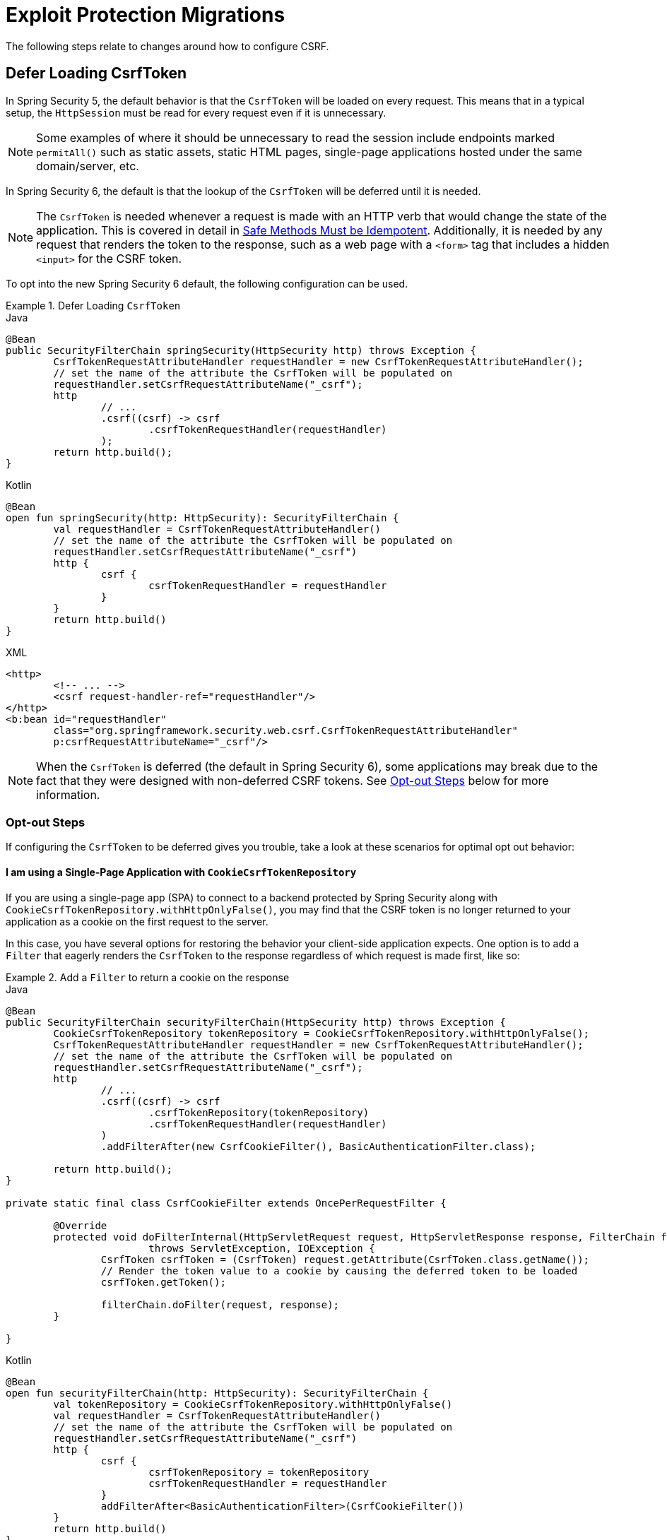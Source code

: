 = Exploit Protection Migrations

The following steps relate to changes around how to configure CSRF.

== Defer Loading CsrfToken

In Spring Security 5, the default behavior is that the `CsrfToken` will be loaded on every request.
This means that in a typical setup, the `HttpSession` must be read for every request even if it is unnecessary.

[NOTE]
====
Some examples of where it should be unnecessary to read the session include endpoints marked `permitAll()` such as static assets, static HTML pages, single-page applications hosted under the same domain/server, etc.
====

In Spring Security 6, the default is that the lookup of the `CsrfToken` will be deferred until it is needed.

[NOTE]
====
The `CsrfToken` is needed whenever a request is made with an HTTP verb that would change the state of the application.
This is covered in detail in xref:features/exploits/csrf.adoc#csrf-protection-idempotent[Safe Methods Must be Idempotent].
Additionally, it is needed by any request that renders the token to the response, such as a web page with a `<form>` tag that includes a hidden `<input>` for the CSRF token.
====

To opt into the new Spring Security 6 default, the following configuration can be used.

[[servlet-opt-in-defer-loading-csrf-token]]
.Defer Loading `CsrfToken`
====
.Java
[source,java,role="primary"]
----
@Bean
public SecurityFilterChain springSecurity(HttpSecurity http) throws Exception {
	CsrfTokenRequestAttributeHandler requestHandler = new CsrfTokenRequestAttributeHandler();
	// set the name of the attribute the CsrfToken will be populated on
	requestHandler.setCsrfRequestAttributeName("_csrf");
	http
		// ...
		.csrf((csrf) -> csrf
			.csrfTokenRequestHandler(requestHandler)
		);
	return http.build();
}
----

.Kotlin
[source,kotlin,role="secondary"]
----
@Bean
open fun springSecurity(http: HttpSecurity): SecurityFilterChain {
	val requestHandler = CsrfTokenRequestAttributeHandler()
	// set the name of the attribute the CsrfToken will be populated on
	requestHandler.setCsrfRequestAttributeName("_csrf")
	http {
		csrf {
			csrfTokenRequestHandler = requestHandler
		}
	}
	return http.build()
}
----

.XML
[source,xml,role="secondary"]
----
<http>
	<!-- ... -->
	<csrf request-handler-ref="requestHandler"/>
</http>
<b:bean id="requestHandler"
	class="org.springframework.security.web.csrf.CsrfTokenRequestAttributeHandler"
	p:csrfRequestAttributeName="_csrf"/>
----
====

[NOTE]
====
When the `CsrfToken` is deferred (the default in Spring Security 6), some applications may break due to the fact that they were designed with non-deferred CSRF tokens.
See <<servlet-defer-loading-csrf-token-opt-out,Opt-out Steps>> below for more information.
====

[[servlet-defer-loading-csrf-token-opt-out]]
=== Opt-out Steps

If configuring the `CsrfToken` to be deferred gives you trouble, take a look at these scenarios for optimal opt out behavior:

==== I am using a Single-Page Application with `CookieCsrfTokenRepository`

If you are using a single-page app (SPA) to connect to a backend protected by Spring Security along with `CookieCsrfTokenRepository.withHttpOnlyFalse()`, you may find that the CSRF token is no longer returned to your application as a cookie on the first request to the server.

In this case, you have several options for restoring the behavior your client-side application expects.
One option is to add a `Filter` that eagerly renders the `CsrfToken` to the response regardless of which request is made first, like so:

.Add a `Filter` to return a cookie on the response
====
.Java
[source,java,role="primary"]
----
@Bean
public SecurityFilterChain securityFilterChain(HttpSecurity http) throws Exception {
	CookieCsrfTokenRepository tokenRepository = CookieCsrfTokenRepository.withHttpOnlyFalse();
	CsrfTokenRequestAttributeHandler requestHandler = new CsrfTokenRequestAttributeHandler();
	// set the name of the attribute the CsrfToken will be populated on
	requestHandler.setCsrfRequestAttributeName("_csrf");
	http
		// ...
		.csrf((csrf) -> csrf
			.csrfTokenRepository(tokenRepository)
			.csrfTokenRequestHandler(requestHandler)
		)
		.addFilterAfter(new CsrfCookieFilter(), BasicAuthenticationFilter.class);

	return http.build();
}

private static final class CsrfCookieFilter extends OncePerRequestFilter {

	@Override
	protected void doFilterInternal(HttpServletRequest request, HttpServletResponse response, FilterChain filterChain)
			throws ServletException, IOException {
		CsrfToken csrfToken = (CsrfToken) request.getAttribute(CsrfToken.class.getName());
		// Render the token value to a cookie by causing the deferred token to be loaded
		csrfToken.getToken();

		filterChain.doFilter(request, response);
	}

}
----

.Kotlin
[source,kotlin,role="secondary"]
----
@Bean
open fun securityFilterChain(http: HttpSecurity): SecurityFilterChain {
	val tokenRepository = CookieCsrfTokenRepository.withHttpOnlyFalse()
	val requestHandler = CsrfTokenRequestAttributeHandler()
	// set the name of the attribute the CsrfToken will be populated on
	requestHandler.setCsrfRequestAttributeName("_csrf")
	http {
		csrf {
			csrfTokenRepository = tokenRepository
			csrfTokenRequestHandler = requestHandler
		}
		addFilterAfter<BasicAuthenticationFilter>(CsrfCookieFilter())
	}
	return http.build()
}

class CsrfCookieFilter : OncePerRequestFilter() {

	override fun doFilterInternal(request: HttpServletRequest, response: HttpServletResponse, filterChain: FilterChain) {
		val csrfToken = request.getAttribute(CsrfToken::class.java.name) as CsrfToken
		// Render the token value to a cookie by causing the deferred token to be loaded
		csrfToken.token

		filterChain.doFilter(request, response)
	}

}
----
====

The option above does not require changes to the single-page application, but does cause the `CsrfToken` to be loaded on every request.
If you do not wish to add a `Filter` to eagerly load tokens on every request, additional options are listed below.

==== I am using a Single-Page Application with `HttpSessionCsrfTokenRepository`

If you are using sessions, your application will benefit from deferred tokens.
Instead of opting out, another option is to add a new `@RestController` with a `/csrf` endpoint, like so:

.Add a `/csrf` endpoint
====
.Java
[source,java,role="primary"]
----
@RestController
public class CsrfController {

    @GetMapping("/csrf")
    public CsrfToken csrf(CsrfToken csrfToken) {
        return csrfToken;
    }

}
----

.Kotlin
[source,kotlin,role="secondary"]
----
@RestController
class CsrfController {

    @GetMapping("/csrf")
    fun csrf(csrfToken: CsrfToken): CsrfToken {
        return csrfToken
    }

}
----
====

[NOTE]
====
You may consider adding `.requestMatchers("/csrf").permitAll()` if the endpoint above is required prior to authenticating with the server.
====

The `/csrf` endpoint would need to be consumed by the client-side application in order to bootstrap the application for subsequent requests.

[NOTE]
====
Instructions for calling the `/csrf` endpoint on application launch are specific to your client-side framework and therefore outside the scope of this document.
====

[NOTE]
====
While this requires changes to your single-page application, the benefit is that the CSRF token is only loaded once and the token can continue to be deferred.
This approach works particularly well with applications that use `HttpSessionCsrfTokenRepository` and do benefit from deferred tokens by allowing the `HttpSession` not to be read on every request.
====

If you simply wish to opt out of deferred tokens altogether, that option is listed next.

==== I need to opt out of deferred tokens for another reason

If deferred tokens break your application for another reason, then you can explicitly opt into the 5.8 defaults using the following configuration:

.Explicit Configure `CsrfToken` with 5.8 Defaults
====
.Java
[source,java,role="primary"]
----
@Bean
public SecurityFilterChain securityFilterChain(HttpSecurity http) throws Exception {
	CsrfTokenRequestAttributeHandler requestHandler = new CsrfTokenRequestAttributeHandler();
	// set the name of the attribute the CsrfToken will be populated on
	requestHandler.setCsrfRequestAttributeName(null);
	http
		// ...
		.csrf((csrf) -> csrf
			.csrfTokenRequestHandler(requestHandler)
		);
	return http.build();
}
----

.Kotlin
[source,kotlin,role="secondary"]
----
@Bean
open fun securityFilterChain(http: HttpSecurity): SecurityFilterChain {
	val requestHandler = CsrfTokenRequestAttributeHandler()
	// set the name of the attribute the CsrfToken will be populated on
	requestHandler.setCsrfRequestAttributeName(null)
	http {
		csrf {
			csrfTokenRequestHandler = requestHandler
		}
	}
	return http.build()
}
----

.XML
[source,xml,role="secondary"]
----
<http>
	<!-- ... -->
	<csrf request-handler-ref="requestHandler"/>
</http>
<b:bean id="requestHandler"
	class="org.springframework.security.web.csrf.CsrfTokenRequestAttributeHandler">
	<b:property name="csrfRequestAttributeName">
		<b:null/>
	</b:property>
</b:bean>
----
====

[NOTE]
====
By setting the `csrfRequestAttributeName` to `null`, the `CsrfToken` must first be loaded to determine what attribute name to use.
This causes the `CsrfToken` to be loaded on every request.
====

== Protect against CSRF BREACH

If the steps for <<Defer Loading CsrfToken>> work for you, then you can also opt into Spring Security 6's default support for BREACH protection of the `CsrfToken` using the following configuration:

.`CsrfToken` BREACH Protection
====
.Java
[source,java,role="primary"]
----
@Bean
DefaultSecurityFilterChain springSecurity(HttpSecurity http) throws Exception {
	XorCsrfTokenRequestAttributeHandler requestHandler = new XorCsrfTokenRequestAttributeHandler();
	// set the name of the attribute the CsrfToken will be populated on
	requestHandler.setCsrfRequestAttributeName("_csrf");
	http
		// ...
		.csrf((csrf) -> csrf
			.csrfTokenRequestHandler(requestHandler)
		);
	return http.build();
}
----

.Kotlin
[source,kotlin,role="secondary"]
----
@Bean
open fun springSecurity(http: HttpSecurity): SecurityFilterChain {
	val requestHandler = XorCsrfTokenRequestAttributeHandler()
	// set the name of the attribute the CsrfToken will be populated on
	requestHandler.setCsrfRequestAttributeName("_csrf")
	http {
		csrf {
			csrfTokenRequestHandler = requestHandler
		}
	}
	return http.build()
}
----

.XML
[source,xml,role="secondary"]
----
<http>
	<!-- ... -->
	<csrf request-handler-ref="requestHandler"/>
</http>
<b:bean id="requestHandler"
	class="org.springframework.security.web.csrf.XorCsrfTokenRequestAttributeHandler"
	p:csrfRequestAttributeName="_csrf"/>
----
====

[[servlet-csrf-breach-opt-out]]
=== Opt-out Steps

If configuring CSRF BREACH protection gives you trouble, take a look at these scenarios for optimal opt out behavior:

==== I am using AngularJS or another Javascript framework

If you are using AngularJS and the https://angular.io/api/common/http/HttpClientXsrfModule[HttpClientXsrfModule] (or a similar module in another framework) along with `CookieCsrfTokenRepository.withHttpOnlyFalse()`, you may find that automatic support no longer works.

In this case, you can configure Spring Security to validate the raw `CsrfToken` from the cookie while keeping CSRF BREACH protection of the response using a custom `CsrfTokenRequestHandler` with delegation, like so:

.Configure `CsrfToken` BREACH Protection to validate raw tokens
====
.Java
[source,java,role="primary"]
----
@Bean
public SecurityFilterChain securityFilterChain(HttpSecurity http) throws Exception {
	CookieCsrfTokenRepository tokenRepository = CookieCsrfTokenRepository.withHttpOnlyFalse();
	XorCsrfTokenRequestAttributeHandler delegate = new XorCsrfTokenRequestAttributeHandler();
	// set the name of the attribute the CsrfToken will be populated on
	delegate.setCsrfRequestAttributeName("_csrf");
	// Use only the handle() method of XorCsrfTokenRequestAttributeHandler and the
	// default implementation of resolveCsrfTokenValue() from CsrfTokenRequestHandler
	CsrfTokenRequestHandler requestHandler = delegate::handle;
	http
		// ...
		.csrf((csrf) -> csrf
			.csrfTokenRepository(tokenRepository)
			.csrfTokenRequestHandler(requestHandler)
		);

	return http.build();
}
----

.Kotlin
[source,kotlin,role="secondary"]
----
@Bean
open fun springSecurity(http: HttpSecurity): SecurityFilterChain {
	val tokenRepository = CookieCsrfTokenRepository.withHttpOnlyFalse()
	val delegate = XorCsrfTokenRequestAttributeHandler()
	// set the name of the attribute the CsrfToken will be populated on
	delegate.setCsrfRequestAttributeName("_csrf")
	// Use only the handle() method of XorCsrfTokenRequestAttributeHandler and the
	// default implementation of resolveCsrfTokenValue() from CsrfTokenRequestHandler
	val requestHandler = CsrfTokenRequestHandler(delegate::handle)
	http {
		csrf {
			csrfTokenRepository = tokenRepository
			csrfTokenRequestHandler = requestHandler
		}
	}
	return http.build()
}
----

.XML
[source,xml,role="secondary"]
----
<http>
	<!-- ... -->
	<csrf token-repository-ref="tokenRepository"
		request-handler-ref="requestHandler"/>
</http>
<b:bean id="tokenRepository"
	class="org.springframework.security.web.csrf.CookieCsrfTokenRepository"
	p:cookieHttpOnly="false"/>
----
====

This is the RECOMMENDED way to configure Spring Security to work with a client-side application that uses cookie values, because it continues to allow the response to return a randomized value for the CSRF token in case the application returns HTML or other responses that could be vulnerable to BREACH without your knowledge.

[NOTE]
====
BREACH protection works to protect the token when it is included in a response body that can be GZIP compressed, which generally does not include headers and cookies.
====

[TIP]
====
Any token value returned by the server can be used successfully by the client-side application because the underlying (raw) CSRF token does not change.
It is not required for an AngularJS (or similar) application to refresh the CSRF token before/after every request.
====

If you simply wish to opt out of CSRF BREACH protection altogether, that option is listed next.

==== I need to opt out of CSRF BREACH protection for another reason

If CSRF BREACH protection does not work for you for another reason, you can opt out using the configuration from the <<servlet-opt-in-defer-loading-csrf-token>> section.

== CSRF BREACH with WebSocket support

If the steps for <<Protect against CSRF BREACH>> work for normal HTTP requests and you are using xref:servlet/integrations/websocket.adoc[WebSocket Security] support, then you can also opt into Spring Security 6's default support for BREACH protection of the `CsrfToken` with xref:servlet/integrations/websocket.adoc#websocket-sameorigin-csrf[Stomp headers].

.WebSocket Security BREACH Protection
====
.Java
[source,java,role="primary"]
----
@Bean
ChannelInterceptor csrfChannelInterceptor() {
	return new XorCsrfChannelInterceptor();
}
----

.Kotlin
[source,kotlin,role="secondary"]
----
@Bean
open fun csrfChannelInterceptor(): ChannelInterceptor {
	return XorCsrfChannelInterceptor()
}
----

.XML
[source,xml,role="secondary"]
----
<b:bean id="csrfChannelInterceptor"
	class="org.springframework.security.messaging.web.csrf.XorCsrfChannelInterceptor"/>
----
====

If configuring CSRF BREACH protection for WebSocket Security gives you trouble, you can configure the 5.8 default using the following configuration:

.Configure WebSocket Security with 5.8 default
====
.Java
[source,java,role="primary"]
----
@Bean
ChannelInterceptor csrfChannelInterceptor() {
	return new CsrfChannelInterceptor();
}
----

.Kotlin
[source,kotlin,role="secondary"]
----
@Bean
open fun csrfChannelInterceptor(): ChannelInterceptor {
	return CsrfChannelInterceptor()
}
----

.XML
[source,xml,role="secondary"]
----
<b:bean id="csrfChannelInterceptor"
	class="org.springframework.security.messaging.web.csrf.CsrfChannelInterceptor"/>
----
====
